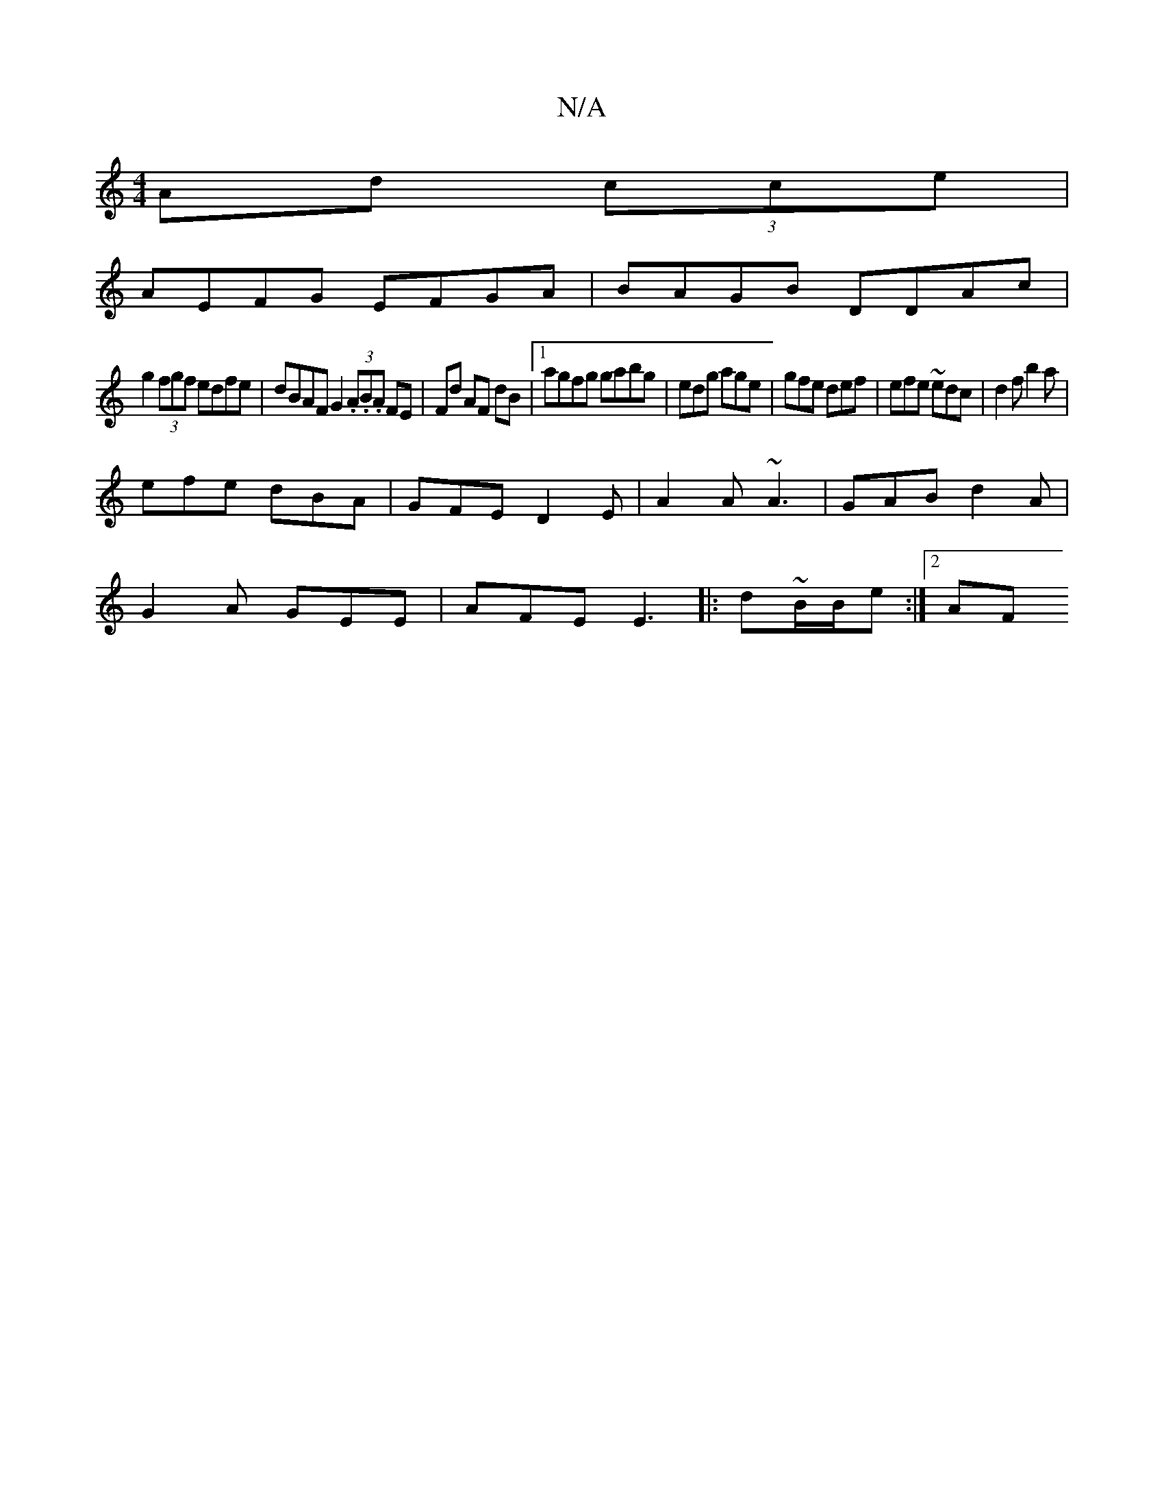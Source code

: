 X:1
T:N/A
M:4/4
R:N/A
K:Cmajor
Ad (3cce |
AEFG EFGA| BAGB DDAc|
g2 (3fgf edfe|dBAF G2 (3.A.B.A FE|Fd AF dB|1 agfg gabg|edg age|gfe def|efe ~edc|d2 f b2 a |
efe dBA | GFE D2E | A2A ~A3 | GAB d2A |
G2 A GEE | AFE E3 |: d~B/B/e :|2 AF
